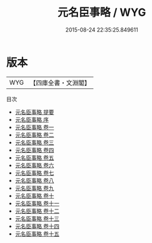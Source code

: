 #+TITLE: 元名臣事略 / WYG
#+DATE: 2015-08-24 22:35:25.849611
* 版本
 |       WYG|【四庫全書・文淵閣】|
目次
 - [[file:KR2g0033_000.txt::000-1a][元名臣事略 提要]]
 - [[file:KR2g0033_000.txt::000-3a][元名臣事略 序]]
 - [[file:KR2g0033_001.txt::001-1a][元名臣事略 卷一]]
 - [[file:KR2g0033_002.txt::002-1a][元名臣事略 卷二]]
 - [[file:KR2g0033_003.txt::003-1a][元名臣事略 卷三]]
 - [[file:KR2g0033_004.txt::004-1a][元名臣事略 卷四]]
 - [[file:KR2g0033_005.txt::005-1a][元名臣事略 卷五]]
 - [[file:KR2g0033_006.txt::006-1a][元名臣事略 卷六]]
 - [[file:KR2g0033_007.txt::007-1a][元名臣事略 卷七]]
 - [[file:KR2g0033_008.txt::008-1a][元名臣事略 卷八]]
 - [[file:KR2g0033_009.txt::009-1a][元名臣事略 卷九]]
 - [[file:KR2g0033_010.txt::010-1a][元名臣事略 卷十]]
 - [[file:KR2g0033_011.txt::011-1a][元名臣事略 卷十一]]
 - [[file:KR2g0033_012.txt::012-1a][元名臣事略 卷十二]]
 - [[file:KR2g0033_013.txt::013-1a][元名臣事略 卷十三]]
 - [[file:KR2g0033_014.txt::014-1a][元名臣事略 卷十四]]
 - [[file:KR2g0033_015.txt::015-1a][元名臣事略 卷十五]]
